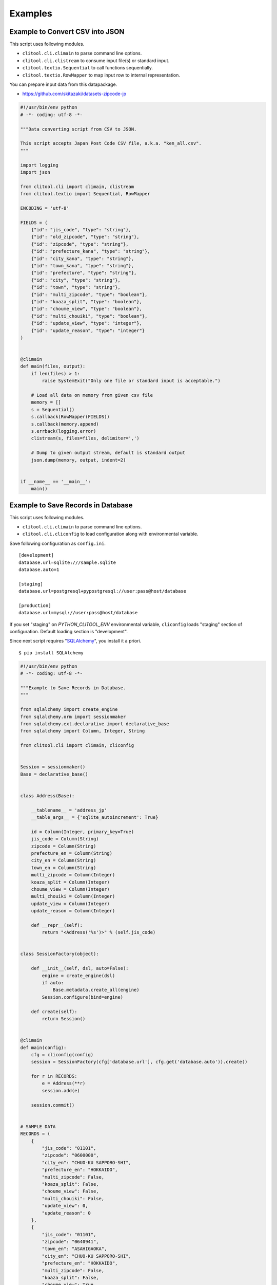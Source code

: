 =========
Examples
=========

Example to Convert CSV into JSON
===================================

This script uses following modules.

* ``clitool.cli.climain`` to parse command line options.
* ``clitool.cli.clistream`` to consume input file(s) or standard input.
* ``clitool.textio.Sequential`` to call functions sequentially.
* ``clitool.textio.RowMapper`` to map input row to internal representation.

You can prepare input data from this datapackage.

* https://github.com/skitazaki/datasets-zipcode-jp

.. code-block:: python

    #!/usr/bin/env python
    # -*- coding: utf-8 -*-

    """Data converting script from CSV to JSON.

    This script accepts Japan Post Code CSV file, a.k.a. "ken_all.csv".
    """

    import logging
    import json

    from clitool.cli import climain, clistream
    from clitool.textio import Sequential, RowMapper

    ENCODING = 'utf-8'

    FIELDS = (
        {"id": "jis_code", "type": "string"},
        {"id": "old_zipcode", "type": "string"},
        {"id": "zipcode", "type": "string"},
        {"id": "prefecture_kana", "type": "string"},
        {"id": "city_kana", "type": "string"},
        {"id": "town_kana", "type": "string"},
        {"id": "prefecture", "type": "string"},
        {"id": "city", "type": "string"},
        {"id": "town", "type": "string"},
        {"id": "multi_zipcode", "type": "boolean"},
        {"id": "koaza_split", "type": "boolean"},
        {"id": "choume_view", "type": "boolean"},
        {"id": "multi_chouiki", "type": "boolean"},
        {"id": "update_view", "type": "integer"},
        {"id": "update_reason", "type": "integer"}
    )


    @climain
    def main(files, output):
        if len(files) > 1:
            raise SystemExit("Only one file or standard input is acceptable.")

        # Load all data on memory from given csv file
        memory = []
        s = Sequential()
        s.callback(RowMapper(FIELDS))
        s.callback(memory.append)
        s.errback(logging.error)
        clistream(s, files=files, delimiter=',')

        # Dump to given output stream, default is standard output
        json.dump(memory, output, indent=2)


    if __name__ == '__main__':
        main()


Example to Save Records in Database
===========================================

This script uses following modules.

* ``clitool.cli.climain`` to parse command line options.
* ``clitool.cli.cliconfig`` to load configuration along with environmental variable.

Save following configuration as ``config.ini``. ::

    [development]
    database.url=sqlite:///sample.sqlite
    database.auto=1

    [staging]
    database.url=postgresql+pypostgresql://user:pass@host/database

    [production]
    database.url=mysql://user:pass@host/database

If you set "staging" on `PYTHON_CLITOOL_ENV` environmental variable,
``cliconfig`` loads "staging" section of configuration.
Default loading section is "development".

Since next script requires "`SQLAlchemy <http://www.sqlalchemy.org/>`_",
you install it a priori. ::

    $ pip install SQLAlchemy

.. code-block:: python

    #!/usr/bin/env python
    # -*- coding: utf-8 -*-

    """Example to Save Records in Database.
    """

    from sqlalchemy import create_engine
    from sqlalchemy.orm import sessionmaker
    from sqlalchemy.ext.declarative import declarative_base
    from sqlalchemy import Column, Integer, String

    from clitool.cli import climain, cliconfig


    Session = sessionmaker()
    Base = declarative_base()


    class Address(Base):

        __tablename__ = 'address_jp'
        __table_args__ = {'sqlite_autoincrement': True}

        id = Column(Integer, primary_key=True)
        jis_code = Column(String)
        zipcode = Column(String)
        prefecture_en = Column(String)
        city_en = Column(String)
        town_en = Column(String)
        multi_zipcode = Column(Integer)
        koaza_split = Column(Integer)
        choume_view = Column(Integer)
        multi_chouiki = Column(Integer)
        update_view = Column(Integer)
        update_reason = Column(Integer)

        def __repr__(self):
            return "<Address('%s')>" % (self.jis_code)


    class SessionFactory(object):

        def __init__(self, dsl, auto=False):
            engine = create_engine(dsl)
            if auto:
                Base.metadata.create_all(engine)
            Session.configure(bind=engine)

        def create(self):
            return Session()


    @climain
    def main(config):
        cfg = cliconfig(config)
        session = SessionFactory(cfg['database.url'], cfg.get('database.auto')).create()

        for r in RECORDS:
            e = Address(**r)
            session.add(e)

        session.commit()


    # SAMPLE DATA
    RECORDS = (
        {
            "jis_code": "01101",
            "zipcode": "0600000",
            "city_en": "CHUO-KU SAPPORO-SHI",
            "prefecture_en": "HOKKAIDO",
            "multi_zipcode": False,
            "koaza_split": False,
            "choume_view": False,
            "multi_chouiki": False,
            "update_view": 0,
            "update_reason": 0
        },
        {
            "jis_code": "01101",
            "zipcode": "0640941",
            "town_en": "ASAHIGAOKA",
            "city_en": "CHUO-KU SAPPORO-SHI",
            "prefecture_en": "HOKKAIDO",
            "multi_zipcode": False,
            "koaza_split": False,
            "choume_view": True,
            "multi_chouiki": False,
            "update_view": 0,
            "update_reason": 0
        }
    )

    if __name__ == '__main__':
        main()
